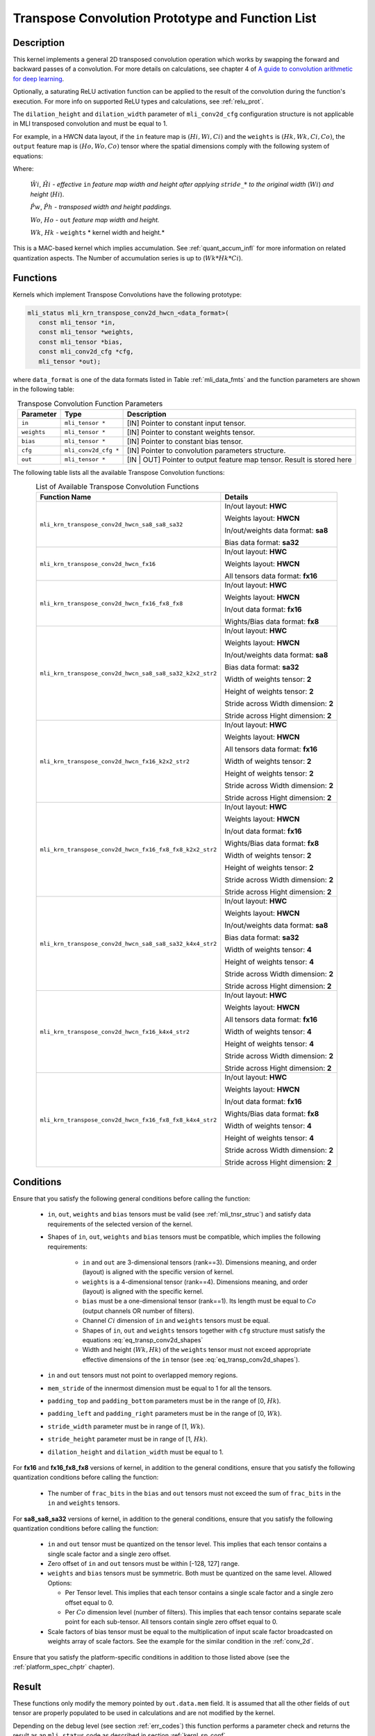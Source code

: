 Transpose Convolution Prototype and Function List
-------------------------------------------------

Description
^^^^^^^^^^^

This kernel implements a general 2D transposed convolution operation 
which works by swapping the forward and backward passes of a convolution. 
For more details on calculations, see chapter 4 of `A guide to convolution 
arithmetic for deep learning <https://arxiv.org/abs/1603.07285>`_.

Optionally, a saturating ReLU activation function can be applied to the 
result of the convolution during the function's execution. For more info 
on supported ReLU types and calculations, see :ref:`relu_prot`.

The ``dilation_height`` and ``dilation_width`` parameter of ``mli_conv2d_cfg`` 
configuration structure is not applicable in MLI transposed convolution and must be equal to 1.

For example, in a HWCN data layout, if the ``in`` feature map is :math:`(Hi, Wi, Ci)` and 
the ``weights`` is :math:`(Hk, Wk, Ci, Co)`, the ``output`` feature map is :math:`(Ho, Wo, Co)`
tensor where the spatial dimensions comply with the following system of equations: 

.. math::
  :label: eq_transp_conv2d_shapes

  \begin{cases}

  \hat{Ph} = ({Hk}-1)*2-padding\_top-padding\_bottom

  \hat{Pw} = ({Wk}-1)*2-padding\_left-padding\_right

  \hat{Wi} = ({Wi}-1)*stride\_width+1 

  \hat{Hi} = ({Hi}-1)*stride\_height+1 

  {Wo} = \hat{Wi}+\hat{Pw}-{Wk}+1

  {Ho} = \hat{Hi}+\hat{Ph}-{Hk}+1

  \end{cases}
..

Where:

  :math:`\hat{Wi}`, :math:`\hat{Hi}` *- effective* ``in`` *feature map width and height
  after applying* :math:`stride\_*` *to the original width* (:math:`Wi`) *and height* (:math:`Hi`).

  :math:`\hat{Pw}`, :math:`\hat{Ph}` *- transposed width and height paddings.* 

  :math:`Wo`, :math:`Ho` *-* ``out`` *feature map width and height.*
  
  :math:`Wk`, :math:`Hk` *-* ``weights`` * kernel width and height.*

This is a MAC-based kernel which implies accumulation. See :ref:`quant_accum_infl` for more information on related quantization aspects. 
The Number of accumulation series is up to (:math:`Wk*Hk*Ci`).

Functions
^^^^^^^^^

Kernels which implement Transpose Convolutions have the following prototype:

.. code:: c

   mli_status mli_krn_transpose_conv2d_hwcn_<data_format>(
      const mli_tensor *in,
      const mli_tensor *weights,
      const mli_tensor *bias,
      const mli_conv2d_cfg *cfg,
      mli_tensor *out);
..

where ``data_format`` is one of the data formats listed in Table :ref:`mli_data_fmts` 
and the function parameters are shown in the following table:

.. table:: Transpose Convolution Function Parameters
   :align: center
   :widths: auto 
   
   +---------------+-----------------------+---------------------------------------------------+
   | **Parameter** | **Type**              | **Description**                                   |
   +===============+=======================+===================================================+
   | ``in``        | ``mli_tensor *``      | [IN] Pointer to constant input tensor.            |
   +---------------+-----------------------+---------------------------------------------------+
   | ``weights``   | ``mli_tensor *``      | [IN] Pointer to constant weights tensor.          |
   +---------------+-----------------------+---------------------------------------------------+
   | ``bias``      | ``mli_tensor *``      | [IN] Pointer to constant bias tensor.             |
   +---------------+-----------------------+---------------------------------------------------+
   | ``cfg``       | ``mli_conv2d_cfg *``  | [IN] Pointer to convolution parameters structure. |
   +---------------+-----------------------+---------------------------------------------------+
   | ``out``       | ``mli_tensor *``      | [IN | OUT] Pointer to output feature map tensor.  |
   |               |                       | Result is stored here                             |
   +---------------+-----------------------+---------------------------------------------------+
..

The following table lists all the available Transpose Convolution functions:

.. tabularcolumns:: |\Y{0.7}|\Y{0.3}|

.. table:: List of Available Transpose Convolution Functions
   :align: center
   :class: longtable 
   
   +-----------------------------------------------------------+----------------------------------------+
   | Function Name                                             | Details                                |
   +===========================================================+========================================+
   | ``mli_krn_transpose_conv2d_hwcn_sa8_sa8_sa32``            | In/out layout: **HWC**                 |
   |                                                           |                                        |
   |                                                           | Weights layout: **HWCN**               |
   |                                                           |                                        |
   |                                                           | In/out/weights data format: **sa8**    |
   |                                                           |                                        |
   |                                                           | Bias data format: **sa32**             |
   +-----------------------------------------------------------+----------------------------------------+
   | ``mli_krn_transpose_conv2d_hwcn_fx16``                    | In/out layout: **HWC**                 |
   |                                                           |                                        |
   |                                                           | Weights layout: **HWCN**               |
   |                                                           |                                        |
   |                                                           | All tensors data format: **fx16**      |
   +-----------------------------------------------------------+----------------------------------------+
   | ``mli_krn_transpose_conv2d_hwcn_fx16_fx8_fx8``            | In/out layout: **HWC**                 |
   |                                                           |                                        |
   |                                                           | Weights layout: **HWCN**               |
   |                                                           |                                        |
   |                                                           | In/out data format: **fx16**           |
   |                                                           |                                        |
   |                                                           | Wights/Bias data format: **fx8**       |
   +-----------------------------------------------------------+----------------------------------------+
   | ``mli_krn_transpose_conv2d_hwcn_sa8_sa8_sa32_k2x2_str2``  | In/out layout: **HWC**                 |
   |                                                           |                                        |
   |                                                           | Weights layout: **HWCN**               |
   |                                                           |                                        |
   |                                                           | In/out/weights data format: **sa8**    |
   |                                                           |                                        |
   |                                                           | Bias data format: **sa32**             |
   |                                                           |                                        |
   |                                                           | Width of weights tensor: **2**         |
   |                                                           |                                        |
   |                                                           | Height of weights tensor: **2**        |
   |                                                           |                                        |
   |                                                           | Stride across Width dimension: **2**   |
   |                                                           |                                        |
   |                                                           | Stride across Hight dimension: **2**   |
   +-----------------------------------------------------------+----------------------------------------+
   | ``mli_krn_transpose_conv2d_hwcn_fx16_k2x2_str2``          | In/out layout: **HWC**                 |
   |                                                           |                                        |
   |                                                           | Weights layout: **HWCN**               |
   |                                                           |                                        |
   |                                                           | All tensors data format: **fx16**      |
   |                                                           |                                        |
   |                                                           | Width of weights tensor: **2**         |
   |                                                           |                                        |
   |                                                           | Height of weights tensor: **2**        |
   |                                                           |                                        |
   |                                                           | Stride across Width dimension: **2**   |
   |                                                           |                                        |
   |                                                           | Stride across Hight dimension: **2**   |
   +-----------------------------------------------------------+----------------------------------------+
   | ``mli_krn_transpose_conv2d_hwcn_fx16_fx8_fx8_k2x2_str2``  | In/out layout: **HWC**                 |
   |                                                           |                                        |
   |                                                           | Weights layout: **HWCN**               |
   |                                                           |                                        |
   |                                                           | In/out data format: **fx16**           |
   |                                                           |                                        |
   |                                                           | Wights/Bias data format: **fx8**       |
   |                                                           |                                        |
   |                                                           | Width of weights tensor: **2**         |
   |                                                           |                                        |
   |                                                           | Height of weights tensor: **2**        |
   |                                                           |                                        |
   |                                                           | Stride across Width dimension: **2**   |
   |                                                           |                                        |
   |                                                           | Stride across Hight dimension: **2**   |
   +-----------------------------------------------------------+----------------------------------------+
   | ``mli_krn_transpose_conv2d_hwcn_sa8_sa8_sa32_k4x4_str2``  | In/out layout: **HWC**                 |
   |                                                           |                                        |
   |                                                           | Weights layout: **HWCN**               |
   |                                                           |                                        |
   |                                                           | In/out/weights data format: **sa8**    |
   |                                                           |                                        |
   |                                                           | Bias data format: **sa32**             |
   |                                                           |                                        |
   |                                                           | Width of weights tensor: **4**         |
   |                                                           |                                        |
   |                                                           | Height of weights tensor: **4**        |
   |                                                           |                                        |
   |                                                           | Stride across Width dimension: **2**   |
   |                                                           |                                        |
   |                                                           | Stride across Hight dimension: **2**   |
   +-----------------------------------------------------------+----------------------------------------+
   | ``mli_krn_transpose_conv2d_hwcn_fx16_k4x4_str2``          | In/out layout: **HWC**                 |
   |                                                           |                                        |
   |                                                           | Weights layout: **HWCN**               |
   |                                                           |                                        |
   |                                                           | All tensors data format: **fx16**      |
   |                                                           |                                        |
   |                                                           | Width of weights tensor: **4**         |
   |                                                           |                                        |
   |                                                           | Height of weights tensor: **4**        |
   |                                                           |                                        |
   |                                                           | Stride across Width dimension: **2**   |
   |                                                           |                                        |
   |                                                           | Stride across Hight dimension: **2**   |
   +-----------------------------------------------------------+----------------------------------------+
   | ``mli_krn_transpose_conv2d_hwcn_fx16_fx8_fx8_k4x4_str2``  | In/out layout: **HWC**                 |
   |                                                           |                                        |
   |                                                           | Weights layout: **HWCN**               |
   |                                                           |                                        |
   |                                                           | In/out data format: **fx16**           |
   |                                                           |                                        |
   |                                                           | Wights/Bias data format: **fx8**       |
   |                                                           |                                        |
   |                                                           | Width of weights tensor: **4**         |
   |                                                           |                                        |
   |                                                           | Height of weights tensor: **4**        |
   |                                                           |                                        |
   |                                                           | Stride across Width dimension: **2**   |
   |                                                           |                                        |
   |                                                           | Stride across Hight dimension: **2**   |
   +-----------------------------------------------------------+----------------------------------------+
..

Conditions
^^^^^^^^^^

Ensure that you satisfy the following general conditions before calling the function: 

 - ``in``, ``out``, ``weights`` and ``bias`` tensors must be valid (see :ref:`mli_tnsr_struc`)
   and satisfy data requirements of the selected version of the kernel.

 - Shapes of ``in``, ``out``, ``weights`` and ``bias`` tensors must be compatible,
   which implies the following requirements:

    - ``in`` and ``out`` are 3-dimensional tensors (rank==3). Dimensions meaning, 
      and order (layout) is aligned with the specific version of kernel.

    - ``weights`` is a 4-dimensional tensor (rank==4). Dimensions meaning, 
      and order (layout) is aligned with the specific kernel.

    - ``bias`` must be a one-dimensional tensor (rank==1). Its length must be equal to 
      :math:`Co` (output channels OR number of filters).

    - Channel :math:`Ci` dimension of ``in`` and ``weights`` tensors must be equal.

    - Shapes of ``in``, ``out`` and ``weights`` tensors together with ``cfg`` structure 
      must satisfy the equations :eq:`eq_transp_conv2d_shapes`

    - Width and height (:math:`Wk, Hk`) of the ``weights`` tensor must not exceed 
      appropriate effective dimensions of the ``in`` tensor (see :eq:`eq_transp_conv2d_shapes`). 

 - ``in`` and ``out`` tensors must not point to overlapped memory regions.
 
 - ``mem_stride`` of the innermost dimension must be equal to 1 for all the tensors.
 
 - ``padding_top`` and ``padding_bottom`` parameters must be in the range of [0, :math:`Hk`).
 
 - ``padding_left`` and ``padding_right`` parameters must be in the range of [0, :math:`Wk`).
 
 - ``stride_width`` parameter must be in range of [1, :math:`Wk`).

 - ``stride_height`` parameter must be in range of [1, :math:`Hk`).

 - ``dilation_height`` and ``dilation_width`` must be equal to 1. 

For **fx16** and **fx16_fx8_fx8** versions of kernel, in addition to the general conditions, ensure that you 
satisfy the following quantization conditions before calling the function:

 - The number of ``frac_bits`` in the ``bias`` and ``out`` tensors must not exceed the sum of ``frac_bits`` 
   in the ``in`` and ``weights`` tensors.

For **sa8_sa8_sa32** versions of kernel, in addition to the general conditions, ensure that you 
satisfy the following quantization conditions before calling the function:

 - ``in`` and ``out`` tensor must be quantized on the tensor level. This implies that each tensor 
   contains a single scale factor and a single zero offset.
   
 - Zero offset of ``in`` and ``out`` tensors must be within [-128, 127] range.
 
 - ``weights`` and ``bias`` tensors must be symmetric. Both must be quantized on the same level. 
   Allowed Options:
   
   - Per Tensor level. This implies that each tensor contains a single scale factor and a single 
     zero offset equal to 0.

   - Per :math:`Co` dimension level (number of filters). This implies that each tensor contains separate 
     scale point for each sub-tensor. All tensors contain single zero offset equal to 0.

 - Scale factors of bias tensor must be equal to the multiplication of input scale factor broadcasted 
   on weights array of scale factors. See the example for the similar condition in the :ref:`conv_2d`.

Ensure that you satisfy the platform-specific conditions in addition to those listed above 
(see the :ref:`platform_spec_chptr` chapter).

Result
^^^^^^

These functions only modify the memory pointed by ``out.data.mem`` field. 
It is assumed that all the other fields of ``out`` tensor are properly populated 
to be used in calculations and are not modified by the kernel.

Depending on the debug level (see section :ref:`err_codes`) this function performs a parameter 
check and returns the result as an ``mli_status`` code as described in section :ref:`kernl_sp_conf`.
